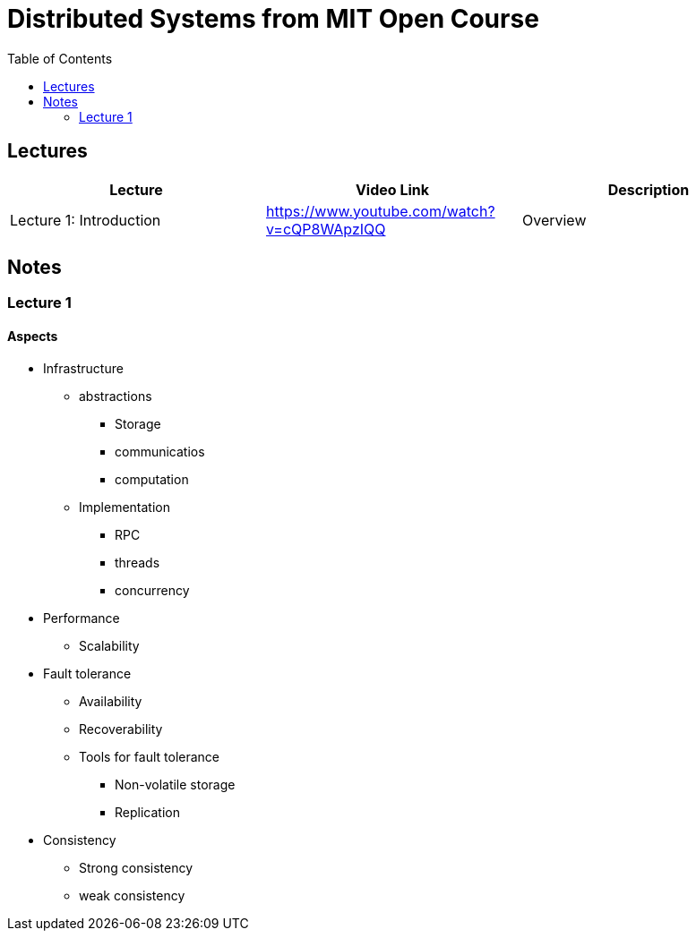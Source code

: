 = Distributed Systems from MIT Open Course
:toc: auto
:icons: font
:source-highlighter: rouge


== Lectures

[cols="3*"]
|===
|Lecture|Video Link|Description

|Lecture 1: Introduction
|https://www.youtube.com/watch?v=cQP8WApzIQQ
|Overview


|===


== Notes

=== Lecture 1

==== Aspects

* Infrastructure
** abstractions
*** Storage
*** communicatios
*** computation
** Implementation
*** RPC
*** threads
*** concurrency
* Performance
** Scalability
* Fault tolerance
** Availability
** Recoverability
** Tools for fault tolerance
*** Non-volatile storage
*** Replication
* Consistency
** Strong consistency
** weak consistency
